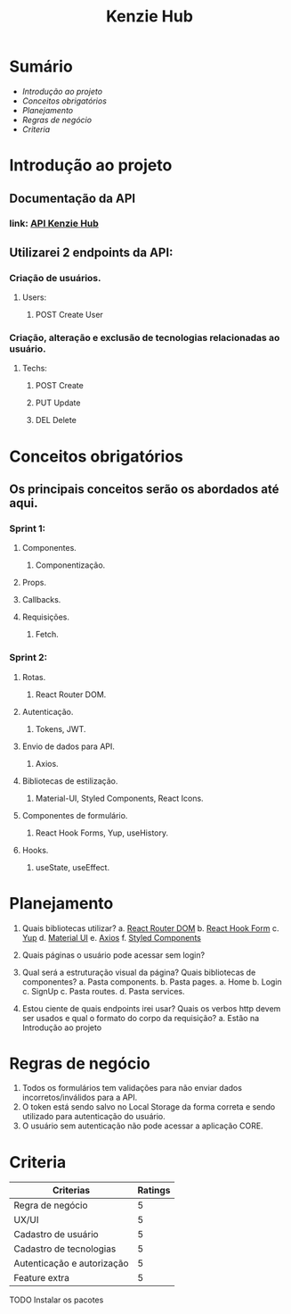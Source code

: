 #+TITLE: Kenzie Hub

* Sumário
+ [[Introdução ao projeto]]
+ [[Conceitos obrigatórios]]
+ [[Planejamento]]
+ [[Regras de negócio]]
+ [[Criteria]]


* Introdução ao projeto

** Documentação da API
*** link: [[https://gitlab.com/ka-br-out-2020/game-rank-api][API Kenzie Hub]]


** Utilizarei 2 endpoints da API:
*** Criação de usuários.
**** Users:
***** POST Create User
*** Criação, alteração e exclusão de tecnologias relacionadas ao usuário.
**** Techs:
***** POST Create
***** PUT Update
***** DEL Delete

* Conceitos obrigatórios

** Os principais conceitos serão os abordados até aqui.
*** Sprint 1:
**** Componentes.
***** Componentização.
**** Props.
**** Callbacks.
**** Requisições.
***** Fetch.

*** Sprint 2:
**** Rotas.
***** React Router DOM.
**** Autenticação.
***** Tokens, JWT.
**** Envio de dados para API.
***** Axios.
**** Bibliotecas de estilização.
***** Material-UI, Styled Components, React Icons.
**** Componentes de formulário.
***** React Hook Forms, Yup, useHistory.
**** Hooks.
***** useState, useEffect.

* Planejamento

1. Quais bibliotecas utilizar?
   a. [[https://reactrouter.com/][React Router DOM]]
   b. [[https://react-hook-form.com/][React Hook Form]]
   c. [[https://github.com/jquense/yup][Yup]]
   d. [[https://material-ui.com/][Material UI]]
   e. [[https://github.com/axios/axios][Axios]]
   f. [[https://styled-components.com/][Styled Components]]

2. Quais páginas o usuário pode acessar sem login?

3. Qual será a estruturação visual da página? Quais bibliotecas de componentes?
   a. Pasta components.
   b. Pasta pages.
      a. Home
      b. Login
      c. SignUp
   c. Pasta routes.
   d. Pasta services.

4. Estou ciente de quais endpoints irei usar? Quais os verbos http devem ser usados e qual o formato do corpo da requisição?
   a. Estão na Introdução ao projeto

* Regras de negócio

1. Todos os formulários tem validações para não enviar dados incorretos/inválidos para a API.
2. O token está sendo salvo no Local Storage da forma correta e sendo utilizado para autenticação do usuário.
3. O usuário sem autenticação não pode acessar a aplicação CORE.

* Criteria

| Criterias                  | Ratings |
|----------------------------+---------|
| Regra de negócio           |       5 |
| UX/UI                      |       5 |
| Cadastro de usuário        |       5 |
| Cadastro de tecnologias    |       5 |
| Autenticação e autorização |       5 |
| Feature extra              |       5 |
|----------------------------+---------|



#+TODOS: Lista de tarefas

TODO Instalar os pacotes
